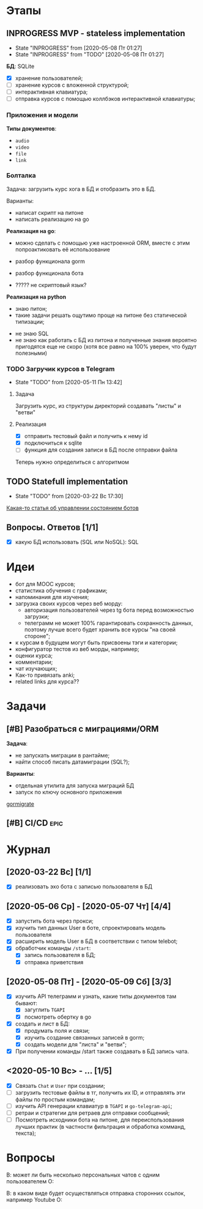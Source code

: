 * Этапы
** INPROGRESS MVP - stateless implementation
- State "INPROGRESS" from              [2020-05-08 Пт 01:27]
- State "INPROGRESS" from "TODO"       [2020-05-08 Пт 01:27]
  
*БД*: SQLite

- [X] хранение пользователей;
- [ ] хранение курсов с вложенной структурой;
- [ ] интерактивная клавиатура;
- [ ] отправка курсов с помощью коллбэков интерактивной клавиатуры;
*** Приложения и модели
*Типы документов*:
- ~audio~
- ~video~
- ~file~
- ~link~
*** Болталка
Задача: загрузить курс хога в БД и отобразить это в БД.

Варианты:
- написат скрипт на питоне
- написать реализацию на go

*Реализация на go*:
+ можно сделать с помощью уже настроенной ORM, вместе с этим попроактиковать её использование
+ разбор функционала gorm
+ разбор функционала бота

- ????? не скриптовый язык?

*Реализация на python*
+ знаю питон;
+ такие задачи решать ощутимо проще на питоне без статической типизации;


- не знаю SQL
- не знаю как работать с БД из питона и полученные знания вероятно пригодятся еще не скоро (хотя все равно на 100% уверен, что будут полезными)
*** TODO Загручик курсов в Telegram
- State "TODO"       from              [2020-05-11 Пн 13:42]
**** Задача
Загрузить курс, из структуры директорий создавать "листы" и "ветви"
**** Реализация
- [X] отправить тестовый файл и получить к нему id
- [X] подключиться к sqlite
- [ ] функция для создания записи в БД после отправки файла

Теперь нужно определиться с алгоритмом
** TODO Statefull implementation
- State "TODO"       from              [2020-03-22 Вс 17:30]
[[https://docs.microsoft.com/ru-ru/azure/bot-service/bot-builder-concept-state?view=azure-bot-service-4.0][Какая-то статья об управлении состоянием ботов]]
** Вопросы. Ответов [1/1]
- [X] какую БД использовать (SQL или NoSQL): SQL
* Идеи
- бот для MOOC курсов;
- статистика обучения с графиками;
- напоминания для изучения;
- загрузка своих курсов через веб морду:
  - авторизация пользователей через tg бота перед возможностью загрузки;
  - телеграмм не может 100% гарантировать сохранность данных, поэтому лучше всего будет хранить все курсы "на своей стороне";
- к курсам в будущем могут быть присвоены тэги и категории;
- конфигуратор тестов из веб морды, например;
- оценки курса;
- комментарии;
- чат изучающих;
- Как-то привязать anki;
- related links для курса??
* Задачи
** [#B] Разобраться с миграциями/ORM
*Задача*:
- не запускать миграции в рантайме;
- найти способ писать датамиграции (SQL?);
*Варианты*:
- отдельная утилита для запуска миграций БД
- запуск по ключу основного приложения

[[https://github.com/go-gormigrate/gormigrate][gormigrate]]
** [#B] CI/CD                                                         :epic:
* Журнал
** [2020-03-22 Вс] [1/1]
- [X] реализовать эхо бота с записью пользователя в БД
** [2020-05-06 Ср] - [2020-05-07 Чт] [4/4]
- [X] запустить бота через прокси;
- [X] изучить тип данных User в боте, спроектировать модель пользователя
- [X] расширить модель User в БД в соответствии с типом telebot;
- [X] обработчик команды ~/start~:
  - [X] запись пользователя в БД;
  - [X] отправка приветствия
** [2020-05-08 Пт] - [2020-05-09 Сб] [3/3]
- [X] изучить API телеграмм и узнать, какие типы документов там бывают:
  - [X] загуглить ~TGAPI~
  - [X] посмотреть обертку в go
- [X] создать и лист в БД:
  - [X] продумать поля и связи;
  - [X] изучить создание связанных записей в gorm;
  - [X] создать модели для "листа" и "ветви";
- [X] При получении команды /start также создавать в БД запись чата.
** <2020-05-10 Вс> - ... [1/5]
- [X] Связать ~Chat~ и ~User~ при создании;
- [ ] загрузить тестовые файлы в тг, получить их ID, и отправлять эти файлы по простым командам;
- [ ] изучить API генерации клавиатур в ~TGAPI~ и ~go-telegram-api~;
- [ ] ретраи и стратегии для ретраев для отправки сообщений;
- [ ] Посмотреть исходники бота на питоне, для переиспользования лучших практик (в частности фильтрация и обработка комманд, текста);

* Вопросы
В: может ли быть несколько персональных чатов с одним пользователем
О:

В: в каком виде будет осуществляться отправка сторонних ссылок, например Youtube
О: 
